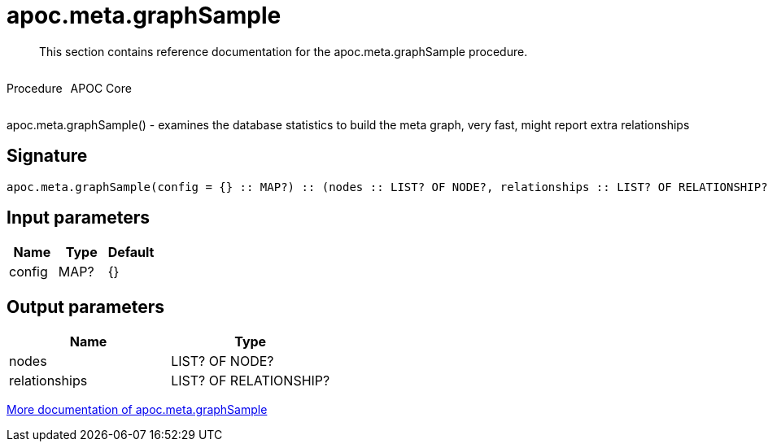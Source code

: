 ////
This file is generated by DocsTest, so don't change it!
////

= apoc.meta.graphSample
:description: This section contains reference documentation for the apoc.meta.graphSample procedure.

[abstract]
--
{description}
--

++++
<div style='display:flex'>
<div class='paragraph type procedure'><p>Procedure</p></div>
<div class='paragraph release core' style='margin-left:10px;'><p>APOC Core</p></div>
</div>
++++

apoc.meta.graphSample() - examines the database statistics to build the meta graph, very fast, might report extra relationships

== Signature

[source]
----
apoc.meta.graphSample(config = {} :: MAP?) :: (nodes :: LIST? OF NODE?, relationships :: LIST? OF RELATIONSHIP?)
----

== Input parameters
[.procedures, opts=header]
|===
| Name | Type | Default 
|config|MAP?|{}
|===

== Output parameters
[.procedures, opts=header]
|===
| Name | Type 
|nodes|LIST? OF NODE?
|relationships|LIST? OF RELATIONSHIP?
|===

xref::database-introspection/meta.adoc[More documentation of apoc.meta.graphSample,role=more information]

